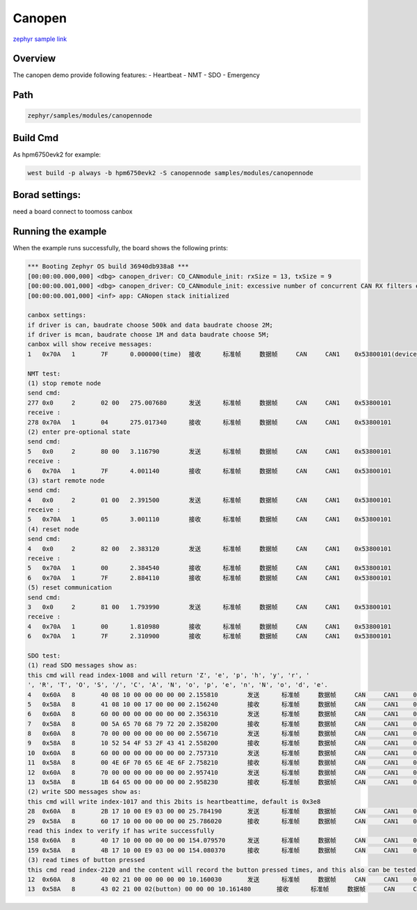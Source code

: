 .. _canopennode:

Canopen
========================
`zephyr sample link <https://docs.zephyrproject.org/3.7.0/samples/modules/canopennode/README.html>`_

Overview
----------

The canopen demo provide following features:
- Heartbeat
- NMT
- SDO
- Emergency

Path
---------------

.. code-block::

    zephyr/samples/modules/canopennode

Build Cmd
-----------

As hpm6750evk2 for example:

.. code-block:: console

    west build -p always -b hpm6750evk2 -S canopennode samples/modules/canopennode

Borad settings:
----------------
need a board connect to toomoss canbox

Running the example
--------------------
When the example runs successfully, the board shows the following prints:

.. code-block:: console

    *** Booting Zephyr OS build 36940db938a8 ***
    [00:00:00.000,000] <dbg> canopen_driver: CO_CANmodule_init: rxSize = 13, txSize = 9
    [00:00:00.001,000] <dbg> canopen_driver: CO_CANmodule_init: excessive number of concurrent CAN RX filters enabled (needs 13, 16 available)
    [00:00:00.001,000] <inf> app: CANopen stack initialized

    canbox settings:
    if driver is can, baudrate choose 500k and data baudrate choose 2M;
    if driver is mcan, baudrate choose 1M and data baudrate choose 5M;
    canbox will show receive messages:
    1	0x70A	1	7F	0.000000(time)	接收	标准帧	数据帧	CAN	CAN1	0x53800101(device_num)

    NMT test:
    (1) stop remote node
    send cmd:
    277	0x0	2	02 00	275.007680	发送	标准帧	数据帧	CAN	CAN1	0x53800101
    receive :
    278	0x70A	1	04	275.017340	接收	标准帧	数据帧	CAN	CAN1	0x53800101
    (2) enter pre-optional state
    send cmd:
    5	0x0	2	80 00	3.116790	发送	标准帧	数据帧	CAN	CAN1	0x53800101
    receive :
    6	0x70A	1	7F	4.001140	接收	标准帧	数据帧	CAN	CAN1	0x53800101
    (3) start remote node
    send cmd:
    4	0x0	2	01 00	2.391500	发送	标准帧	数据帧	CAN	CAN1	0x53800101
    receive :
    5	0x70A	1	05	3.001110	接收	标准帧	数据帧	CAN	CAN1	0x53800101
    (4) reset node
    send cmd:
    4	0x0	2	82 00	2.383120	发送	标准帧	数据帧	CAN	CAN1	0x53800101
    receive :
    5	0x70A	1	00	2.384540	接收	标准帧	数据帧	CAN	CAN1	0x53800101
    6	0x70A	1	7F	2.884110	接收	标准帧	数据帧	CAN	CAN1	0x53800101
    (5) reset communication
    send cmd:
    3	0x0	2	81 00	1.793990	发送	标准帧	数据帧	CAN	CAN1	0x53800101
    receive :
    4	0x70A	1	00	1.810980	接收	标准帧	数据帧	CAN	CAN1	0x53800101
    6	0x70A	1	7F	2.310900	接收	标准帧	数据帧	CAN	CAN1	0x53800101

    SDO test:
    (1) read SDO messages show as:
    this cmd will read index-1008 and will return 'Z', 'e', 'p', 'h', 'y', 'r', ' 
    ', 'R', 'T', 'O', 'S', '/', 'C', 'A', 'N', 'o', 'p', 'e', 'n', 'N', 'o', 'd', 'e'.
    4	0x60A	8	40 08 10 00 00 00 00 00	2.155810	发送	标准帧	数据帧	CAN	CAN1	0x53800101
    5	0x58A	8	41 08 10 00 17 00 00 00	2.156240	接收	标准帧	数据帧	CAN	CAN1	0x53800101
    6	0x60A	8	60 00 00 00 00 00 00 00	2.356310	发送	标准帧	数据帧	CAN	CAN1	0x53800101
    7	0x58A	8	00 5A 65 70 68 79 72 20	2.358200	接收	标准帧	数据帧	CAN	CAN1	0x53800101
    8	0x60A	8	70 00 00 00 00 00 00 00	2.556710	发送	标准帧	数据帧	CAN	CAN1	0x53800101
    9	0x58A	8	10 52 54 4F 53 2F 43 41	2.558200	接收	标准帧	数据帧	CAN	CAN1	0x53800101
    10	0x60A	8	60 00 00 00 00 00 00 00	2.757310	发送	标准帧	数据帧	CAN	CAN1	0x53800101
    11	0x58A	8	00 4E 6F 70 65 6E 4E 6F	2.758210	接收	标准帧	数据帧	CAN	CAN1	0x53800101
    12	0x60A	8	70 00 00 00 00 00 00 00	2.957410	发送	标准帧	数据帧	CAN	CAN1	0x53800101
    13	0x58A	8	1B 64 65 00 00 00 00 00	2.958230	接收	标准帧	数据帧	CAN	CAN1	0x53800101
    (2) write SDO messages show as:
    this cmd will write index-1017 and this 2bits is heartbeattime, default is 0x3e8
    28	0x60A	8	2B 17 10 00 E9 03 00 00	25.784190	发送	标准帧	数据帧	CAN	CAN1	0x53800101
    29	0x58A	8	60 17 10 00 00 00 00 00	25.786020	接收	标准帧	数据帧	CAN	CAN1	0x53800101
    read this index to verify if has write successfully
    158	0x60A	8	40 17 10 00 00 00 00 00	154.079570	发送	标准帧	数据帧	CAN	CAN1	0x53800101
    159	0x58A	8	4B 17 10 00 E9 03 00 00	154.080370	接收	标准帧	数据帧	CAN	CAN1	0x53800101
    (3) read times of button pressed
    this cmd read index-2120 and the content will record the button pressed times, and this also can be tested by PDO
    12	0x60A	8	40 02 21 00 00 00 00 00	10.160030	发送	标准帧	数据帧	CAN	CAN1	0x53800101
    13	0x58A	8	43 02 21 00 02(button) 00 00 00	10.161480	接收	标准帧	数据帧	CAN	CAN1	0x53800101


